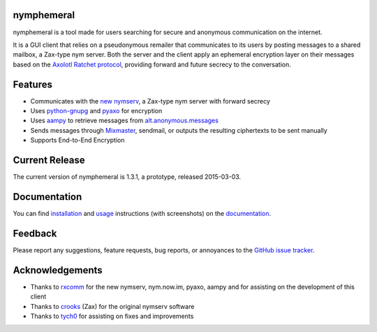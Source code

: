 nymphemeral
-----------
nymphemeral is a tool made for users searching for secure and
anonymous communication on the internet.

It is a GUI client that relies on a pseudonymous remailer that
communicates to its users by posting messages to a shared mailbox,
a Zax-type nym server. Both the server and the client apply an
ephemeral encryption layer on their messages based on the `Axolotl
Ratchet protocol`_, providing forward and future secrecy to the
conversation.

Features
--------
- Communicates with the `new nymserv`_, a Zax-type nym server with
  forward secrecy

- Uses `python-gnupg`_ and `pyaxo`_ for encryption

- Uses `aampy`_ to retrieve messages from `alt.anonymous.messages`_

- Sends messages through `Mixmaster`_, sendmail, or outputs the
  resulting ciphertexts to be sent manually

- Supports End-to-End Encryption

Current Release
---------------
The current version of nymphemeral is 1.3.1, a prototype, released
2015-03-03.

Documentation
-------------
You can find `installation`_ and `usage`_ instructions (with
screenshots) on the `documentation`_.

Feedback
--------
Please report any suggestions, feature requests, bug reports, or
annoyances to the `GitHub issue tracker`_.

Acknowledgements
----------------
- Thanks to `rxcomm`_ for the new nymserv, nym.now.im, pyaxo, aampy
  and for assisting on the development of this client

- Thanks to `crooks`_ (Zax) for the original nymserv software

- Thanks to `tych0`_ for assisting on fixes and improvements

.. _`aampy`: https://github.com/rxcomm/aampy
.. _`alt.anonymous.messages`: https://groups.google.com/forum/#!forum/alt.anonymous.messages
.. _`axolotl ratchet protocol`: https://github.com/trevp/axolotl/wiki
.. _`crooks`: https://github.com/crooks
.. _`documentation`: http://nymphemeral.readthedocs.org/
.. _`github issue tracker`: https://github.com/felipedau/nymphemeral/issues
.. _`installation`: http://nymphemeral.readthedocs.org/en/latest/install/main.html
.. _`mixmaster`: http://www.zen19351.zen.co.uk/mixmaster302
.. _`new nymserv`: https://github.com/rxcomm/nymserv
.. _`pyaxo`: https://github.com/rxcomm/pyaxo
.. _`python-gnupg`: https://pypi.python.org/pypi/python-gnupg
.. _`rxcomm`: https://github.com/rxcomm
.. _`tych0`: https://github.com/tych0
.. _`usage`: http://nymphemeral.readthedocs.org/en/latest/use/login.html
